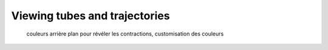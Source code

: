 Viewing tubes and trajectories
==============================

  couleurs
  arrière plan pour révéler les contractions, customisation des couleurs